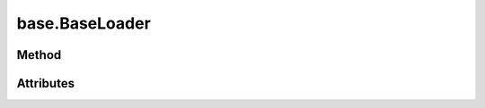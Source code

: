 
.. py:module:: moderngl_window.loaders.base
.. py:currentmodule:: moderngl_window.loaders.base

base.BaseLoader
===============

Method
------

.. automethod:: BaseLoader.__init__
.. automethod:: BaseLoader.supports_file
.. automethod:: BaseLoader.load

.. automethod:: BaseLoader.find_data
.. automethod:: BaseLoader.find_program
.. automethod:: BaseLoader.find_texture
.. automethod:: BaseLoader.find_scene

Attributes
----------

.. autoattribute:: BaseLoader.kind
.. autoattribute:: BaseLoader.file_extensions
.. autoattribute:: BaseLoader.ctx
